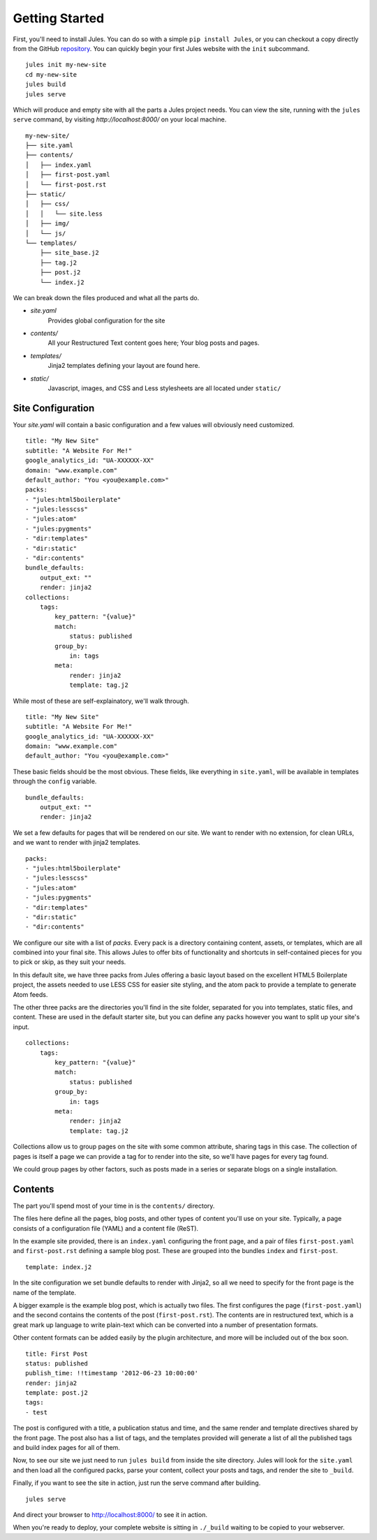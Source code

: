 .. _getting-started:
Getting Started
===============

First, you'll need to install Jules. You can do so with a simple
``pip install Jules``, or you can checkout a copy directly from the GitHub
`repository <http://github.com/ironfroggy/jules>`_. You can quickly begin
your first Jules website with the ``init`` subcommand.

::

    jules init my-new-site
    cd my-new-site
    jules build
    jules serve


Which will produce and empty site with all the parts a Jules project needs.
You can view the site, running with the ``jules serve`` command, by visiting
`http://localhost:8000/` on your local machine.

::

    my-new-site/
    ├── site.yaml
    ├── contents/
    │   ├── index.yaml
    │   ├── first-post.yaml
    │   └── first-post.rst
    ├── static/
    │   ├── css/
    │   │   └── site.less
    │   ├── img/
    │   └── js/
    └── templates/
        ├── site_base.j2
        ├── tag.j2
        ├── post.j2
        └── index.j2

We can break down the files produced and what all the parts do.

* `site.yaml`
    Provides global configuration for the site
* `contents/`
    All your Restructured Text content goes here; Your blog posts and pages.
* `templates/`
    Jinja2 templates defining your layout are found here.
* `static/`
    Javascript, images, and CSS and Less stylesheets are all located under ``static/``

Site Configuration
^^^^^^^^^^^^^^^^^^

Your `site.yaml` will contain a basic configuration and a few values will
obviously need customized.

::

    title: "My New Site"
    subtitle: "A Website For Me!"
    google_analytics_id: "UA-XXXXXX-XX"
    domain: "www.example.com"
    default_author: "You <you@example.com>"
    packs:
    - "jules:html5boilerplate"
    - "jules:lesscss"
    - "jules:atom"
    - "jules:pygments"
    - "dir:templates"
    - "dir:static"
    - "dir:contents"
    bundle_defaults:
        output_ext: ""
        render: jinja2
    collections:
        tags:
            key_pattern: "{value}"
            match:
                status: published
            group_by:
                in: tags
            meta:
                render: jinja2
                template: tag.j2


While most of these are self-explainatory, we'll walk through.

::

    title: "My New Site"
    subtitle: "A Website For Me!"
    google_analytics_id: "UA-XXXXXX-XX"
    domain: "www.example.com"
    default_author: "You <you@example.com>"


These basic fields should be the most obvious. These fields, like everything
in ``site.yaml``, will be available in templates through the ``config`` variable.

::

    bundle_defaults:
        output_ext: ""
        render: jinja2

We set a few defaults for pages that will be rendered on our site. We want to
render with no extension, for clean URLs, and we want to render with jinja2
templates.

::

    packs:
    - "jules:html5boilerplate"
    - "jules:lesscss"
    - "jules:atom"
    - "jules:pygments"
    - "dir:templates"
    - "dir:static"
    - "dir:contents"


We configure our site with a list of `packs`. Every pack is a directory
containing content, assets, or templates, which are all combined into your
final site. This allows Jules to offer
bits of functionality and shortcuts in self-contained pieces for you to pick
or skip, as they suit your needs.

In this default site, we have three packs from Jules
offering a basic layout based on the excellent HTML5 Boilerplate project,
the assets needed to use LESS CSS for easier site styling, and the atom pack
to provide a template to generate Atom feeds.

The other three packs are the directories you'll find in the site folder,
separated for you into templates, static files, and content. These are used
in the default starter site, but you can define any packs however you want
to split up your site's input.

::

    collections:
        tags:
            key_pattern: "{value}"
            match:
                status: published
            group_by:
                in: tags
            meta:
                render: jinja2
                template: tag.j2


Collections allow us to group pages on the site with some common attribute,
sharing tags in this case. The collection of pages is itself a page we
can provide a tag for to render into the site, so we'll have pages for
every tag found.

We could group pages by other factors, such as posts made in a series or
separate blogs on a single installation.

Contents
^^^^^^^^

The part you'll spend most of your time in is the ``contents/`` directory.

The files here define all the pages, blog posts, and other types of content
you'll use on your site. Typically, a page consists of a configuration file
(YAML) and a content file (ReST).

In the example site provided, there is an ``index.yaml`` configuring the
front page, and a pair of files ``first-post.yaml`` and ``first-post.rst``
defining a sample blog post. These are grouped into the bundles ``index``
and ``first-post``.

::

    template: index.j2

In the site configuration we set bundle defaults to render with Jinja2, so
all we need to specify for the front page is the name of the template.

A bigger example is the example blog post, which is actually two files. The
first configures the page (``first-post.yaml``) and the second contains the
contents of the post (``first-post.rst``). The contents are in restructured
text, which is a great mark up language to write plain-text which can be
converted into a number of presentation formats.

Other content formats can be added easily by the plugin architecture, and
more will be included out of the box soon.

::

    title: First Post
    status: published
    publish_time: !!timestamp '2012-06-23 10:00:00'
    render: jinja2
    template: post.j2
    tags:
    - test

The post is configured with a title, a publication status and time, and the
same render and template directives shared by the front page. The post also
has a list of tags, and the templates provided will generate a list of all
the published tags and build index pages for all of them.

Now, to see our site we just need to run ``jules build`` from inside the
site directory. Jules will look for the ``site.yaml`` and then load all the
configured packs, parse your content, collect your posts and tags, and render
the site to ``_build``.

Finally, if you want to see the site in action, just run the serve command
after building.

::

    jules serve

And direct your browser to `<http://localhost:8000/>`_ to see it in action.

When you're ready to deploy, your complete website is sitting in ``./_build``
waiting to be copied to your webserver.
